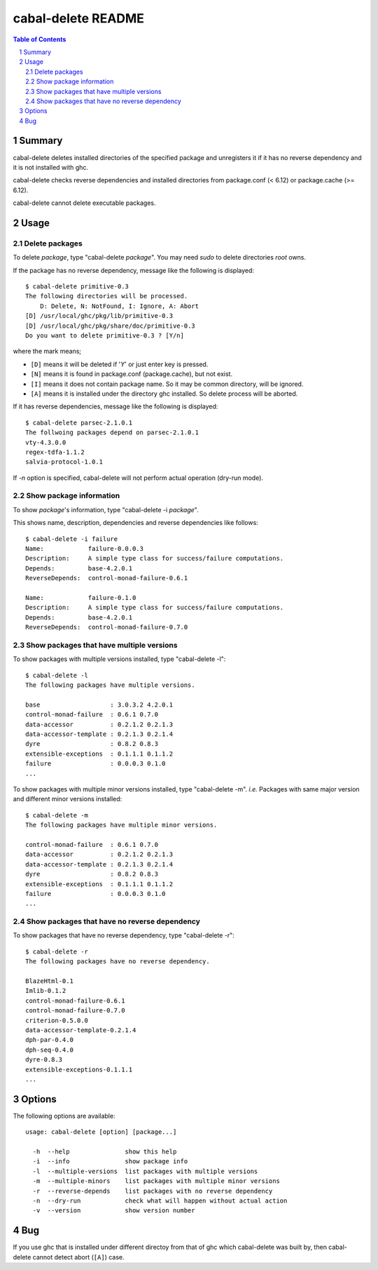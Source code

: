 ===================
cabal-delete README
===================

.. contents:: Table of Contents
.. sectnum::

Summary
-------
cabal-delete deletes installed directories of the specified package
and unregisters it if it has no reverse dependency and
it is not installed with ghc. 

cabal-delete checks reverse dependencies and installed directories
from package.conf (< 6.12) or package.cache (>= 6.12).

cabal-delete cannot delete executable packages.

Usage
-----

Delete packages
~~~~~~~~~~~~~~~
To delete `package`, type "cabal-delete `package`".
You may need `sudo` to delete directories `root` owns.

If the package has no reverse dependency, message like the following is
displayed::

    $ cabal-delete primitive-0.3
    The following directories will be processed.
        D: Delete, N: NotFound, I: Ignore, A: Abort
    [D] /usr/local/ghc/pkg/lib/primitive-0.3
    [D] /usr/local/ghc/pkg/share/doc/primitive-0.3
    Do you want to delete primitive-0.3 ? [Y/n] 

where the mark means;

- ``[D]`` means it will be deleted if '`Y`' or just enter key is pressed.
- ``[N]`` means it is found in package.conf (package.cache), but not exist.
- ``[I]`` means it does not contain package name.
  So it may be common directory, will be ignored.
- ``[A]`` means it is installed under the directory ghc installed.
  So delete process will be aborted.

If it has reverse dependencies, message like the following is displayed::

    $ cabal-delete parsec-2.1.0.1
    The follwoing packages depend on parsec-2.1.0.1
    vty-4.3.0.0
    regex-tdfa-1.1.2
    salvia-protocol-1.0.1


If `-n` option is specified, cabal-delete will not perform actual operation
(dry-run mode).

Show package information
~~~~~~~~~~~~~~~~~~~~~~~~
To show `package`'s information, type "cabal-delete -i `package`".

This shows name, description, dependencies and reverse dependencies
like follows::

    $ cabal-delete -i failure  
    Name:            failure-0.0.0.3
    Description:     A simple type class for success/failure computations.
    Depends:         base-4.2.0.1
    ReverseDepends:  control-monad-failure-0.6.1

    Name:            failure-0.1.0
    Description:     A simple type class for success/failure computations.
    Depends:         base-4.2.0.1
    ReverseDepends:  control-monad-failure-0.7.0


Show packages that have multiple versions
~~~~~~~~~~~~~~~~~~~~~~~~~~~~~~~~~~~~~~~~~
To show packages with multiple versions installed,
type "cabal-delete -l"::

    $ cabal-delete -l     
    The following packages have multiple versions.

    base                   : 3.0.3.2 4.2.0.1
    control-monad-failure  : 0.6.1 0.7.0
    data-accessor          : 0.2.1.2 0.2.1.3
    data-accessor-template : 0.2.1.3 0.2.1.4
    dyre                   : 0.8.2 0.8.3
    extensible-exceptions  : 0.1.1.1 0.1.1.2
    failure                : 0.0.0.3 0.1.0
    ...

    
To show packages with multiple minor versions installed,
type "cabal-delete -m".
`i.e.` Packages with same major version and different minor versions
installed::

    $ cabal-delete -m                    
    The following packages have multiple minor versions.

    control-monad-failure  : 0.6.1 0.7.0
    data-accessor          : 0.2.1.2 0.2.1.3
    data-accessor-template : 0.2.1.3 0.2.1.4
    dyre                   : 0.8.2 0.8.3
    extensible-exceptions  : 0.1.1.1 0.1.1.2
    failure                : 0.0.0.3 0.1.0
    ...

Show packages that have no reverse dependency
~~~~~~~~~~~~~~~~~~~~~~~~~~~~~~~~~~~~~~~~~~~~~
To show packages that have no reverse dependency, type "cabal-delete -r"::

    $ cabal-delete -r
    The following packages have no reverse dependency.

    BlazeHtml-0.1
    Imlib-0.1.2
    control-monad-failure-0.6.1
    control-monad-failure-0.7.0
    criterion-0.5.0.0
    data-accessor-template-0.2.1.4
    dph-par-0.4.0
    dph-seq-0.4.0
    dyre-0.8.3
    extensible-exceptions-0.1.1.1
    ...


Options
-------
The following options are available::

    usage: cabal-delete [option] [package...]

      -h  --help               show this help
      -i  --info               show package info
      -l  --multiple-versions  list packages with multiple versions
      -m  --multiple-minors    list packages with multiple minor versions
      -r  --reverse-depends    list packages with no reverse dependency
      -n  --dry-run            check what will happen without actual action
      -v  --version            show version number


Bug
---
If you use ghc that is installed under different directoy from that of ghc
which cabal-delete was built by, then cabal-delete cannot detect abort
(``[A]``) case.

